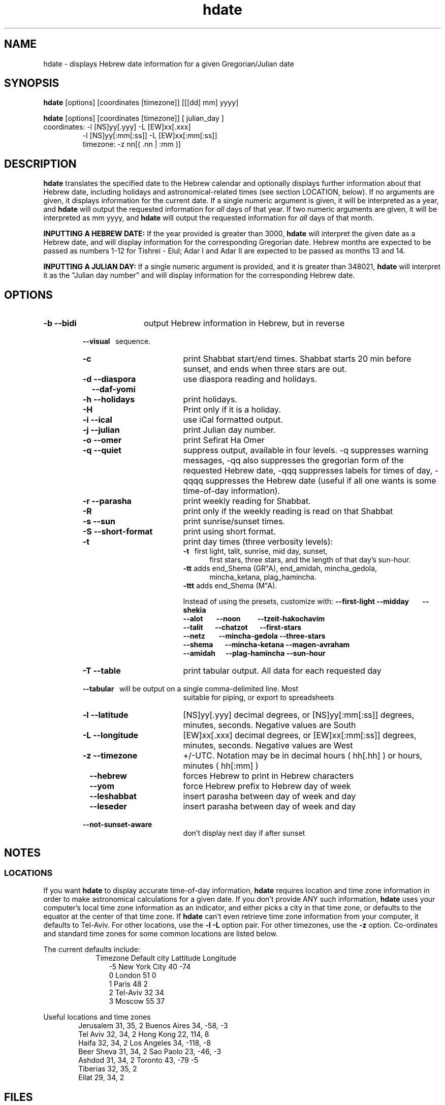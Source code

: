 .\" .UC 4
.TH "hdate" "1" "2012-01-01" "Linux" "libhdate"
.SH "NAME"
hdate \- displays Hebrew date information for a given Gregorian/Julian date
.SH "SYNOPSIS"
.B hdate
[options] [coordinates [timezone]] [[[dd] mm] yyyy]
.P
.B hdate
[options] [coordinates [timezone]] [ julian_day ]
.TP
coordinates: -l [NS]yy[.yyy] -L [EW]xx[.xxx]
.RE
.RS 7
             -l [NS]yy[:mm[:ss]] -L [EW]xx[:mm[:ss]]
.RE
.RS 7
timezone:    -z nn[( .nn | :mm )]
.PP
.SH "DESCRIPTION"
.B hdate
translates the specified date to the Hebrew calendar and optionally displays further
information about that Hebrew date, including holidays and astronomical-related times
(see section LOCATION, below). If no arguments are given, it displays information for
the current date. If a single numeric argument is given, it will be interpreted as a
year, and 
.B hdate
will output the requested information for 
.I all 
days of that year. If two numeric arguments are given, it will be interpreted as mm yyyy, and
.B hdate
will output the requested information for 
.I all 
days of that month.
.PP 
.B INPUTTING A HEBREW DATE:
If the year provided is greater than 3000,
.B hdate
will interpret the given date as a Hebrew date, and will display information for the corresponding Gregorian date. Hebrew months are expected to be passed as numbers 1-12 for Tishrei - Elul; Adar I and Adar II are expected to be passed as months 13 and 14.
.PP
.B INPUTTING A JULIAN DAY:
If a single numeric argument is provided, and it is greater than 348021, 
.B hdate 
will interpret it as the "Julian day number" and will display information for the corresponding Hebrew date.
.PP 
.SH "OPTIONS"
.TP 18
.B \-b --bidi
output Hebrew information in Hebrew, but in reverse
.RE
.RS 7
.B \ \ \ --visual
\      sequence.
.TP 18
.B \-c
print Shabbat start/end times. Shabbat starts 20 min before sunset, 
and ends when three stars are out. 
.TP
.B \-d --diaspora
use diaspora reading and holidays.
.TP
.B \ \ \ --daf-yomi
.TP
.B \-h --holidays
print holidays.
.TP
.B \-H 
Print only if it is a holiday.
.TP
.B \-i --ical 
use iCal formatted output.
.TP
.B \-j --julian
print Julian day number.
.TP
.B \-o --omer
print Sefirat Ha Omer
.TP
.B \-q --quiet
suppress output, available in four levels. -q suppresses warning messages, -qq also suppresses the gregorian form of the requested Hebrew date, -qqq suppresses labels for times of day, -qqqq suppresses the Hebrew date (useful if all one wants is some time-of-day information).
.TP
.B \-r --parasha
print weekly reading for Shabbat.
.TP
.B \-R 
print only if the weekly reading is read on that Shabbat
.TP
.B \-s --sun
print sunrise/sunset times.
.TP
.B \-S --short-format
print using short format.
.TP
.B \-t
print day times (three verbosity levels):
.RE
.RS 25
.B -t
\  first light, talit, sunrise, mid day, sunset,
.RE
.RS 30
first stars, three stars, and the length of that day's sun-hour.
.RE
.RS 25
.B -tt
adds end_Shema (GR"A), end_amidah, mincha_gedola,
.RE
.RS 30
mincha_ketana, plag_hamincha.
.RE
.RS 25
.B -ttt
adds end_Shema (M"A).
.P
Instead of using the presets, customize with:
.B --first-light --midday\ \ \ \ \ \ \ \ --shekia
.RS 0
.RE
.B --alot\ \ \ \ \ \ \ \ --noon\ \ \ \ \ \ \ \ \ \ --tzeit-hakochavim
.RS 0
.RE
.B --talit\ \ \ \ \ \ \ --chatzot\ \ \ \ \ \ \ --first-stars
.RS 0
.RE
.B --netz\ \ \ \ \ \ \ \ --mincha-gedola --three-stars
.RS 0
.RE
.B --shema\ \ \ \ \ \ \ --mincha-ketana --magen-avraham
.RS 0
.RE
.B --amidah\ \ \ \ \ \ --plag-hamincha --sun-hour
.RE
.RS 7
.TP 18
.B \-T --table
print tabular output. All data for each requested day
.RS 0
.B \ \ \ --tabular
\     will be output on a single comma-delimited line. Most
.RS 18
suitable for piping, or export to spreadsheets
.RE
.TP 18
.B \-l --latitude
[NS]yy[.yyy] decimal degrees, or [NS]yy[:mm[:ss]] degrees, minutes, seconds. Negative values are South
.TP
.B \-L --longitude
[EW]xx[.xxx] decimal degrees, or [EW]xx[:mm[:ss]] degrees, minutes, seconds. Negative values are West
.TP
.B \-z --timezone
\+/-UTC. Notation may  be in decimal hours ( hh[.hh] ) or hours, minutes ( hh[:mm] )
.TP
.B \ \   --hebrew
forces Hebrew to print in Hebrew characters
.TP
.B \ \   --yom
force Hebrew prefix to Hebrew day of week
.TP
.B \ \   --leshabbat
insert parasha between day of week and day
.TP
.B \ \   --leseder
insert parasha between day of week and day
.TP
.B \ \   --not-sunset-aware
don't display next day if after sunset
.SH NOTES
.SS LOCATIONS
If you want 
.B hdate
to display accurate time-of-day information,
.B hdate
requires location and time zone information in order to make astronomical calculations for a given date. If you don't provide ANY such information, 
.B hdate
uses your computer's local time zone information as an indicator, and either picks a city in that time zone, or defaults to the equator at the center of that time zone. If 
.B hdate
can't even retrieve time zone information from your computer, it defaults to Tel-Aviv. For other locations, use the 
.B -l -L
option pair. For other timezones, use the 
.B -z
option. Co-ordinates and standard time zones for some common locations are listed below.
.PP
The current defaults include:
.RS 9
Timezone   Default city    Lattitude  Longitude
.RE
.RS 12
-5      New York City      40        \-74
.RE
.RS 12
 0      London             51          0
.RE
.RS 12
 1      Paris              48          2
.RE
.RS 12
 2      Tel-Aviv           32         34
.RE
.RS 12
 3      Moscow             55         37
.RE
.PP
Useful locations and time zones
.RS 6
Jerusalem   31, 35, 2      Buenos Aires 34,  -58, -3
.RE
.RS 6
Tel Aviv    32, 34, 2      Hong Kong    22,  114,  8
.RE
.RS 6
Haifa       32, 34, 2      Los Angeles  34, -118, -8
.RE
.RS 6
Beer Sheva  31, 34, 2      Sao Paolo    23, -46,  -3
.RE
.RS 6
Ashdod      31, 34, 2      Toronto      43, -79   -5
.RS 6
.RE
Tiberias    32, 35, 2      
.RS 6
.RE
Eilat       29, 34, 2
.SH FILES
.SS CONFIG FILE
This folder and file will be automatically created, and
includes its own documentation, in-line:
.RS 16
.I ${XDG_CONFIG_HOME}/hcal/hcalrc
.P
.RE
If ${XDG_CONFIG_HOME} is undefined:
.RS 16
.I ~/.config/hcal/hcalrc
.SH "BUGS"
.TP 10
.B Accuracy
The accuracy of the astronomically-derived data will suffer from not accounting for environmental conditions such as elevation, horizon, temperature and air pressure.
.RE
.TP 10
.B Timezones
The timezone support is currenlty primitive and lacks support for daylight savings time transitions.
.RE
.TP 10
.B Historical
The software does not yet account for the phenomenon and complications of the "Gregorian transition" from the prior, Julian calendar, which effectively caused an instantaneous 'loss' of two weeks for all gentiles affected. Countries (eg. Poland, Spain and Italy) began adopting the Gregorian calendar on 8 Tishrei 5343 (4 October 1582CE), although many did not transition until the 56th century (1752 CE, eg. UK colonies, Sweden). Russia did not adopt the Gregorian calendar until 5678 (1918 CE) and Turkey did not until 5687 (December, 1926 CE). Many other countries made the transition on other dates. Keep in mind that Russia invaded part of Poland, undoing, for the interim, the Gregorian transition for (only) that part of Poland; Also important to remember in this regard is that Eretz Ysroel was part of the Turkish Ottoman empire until the British mandate (5677 (1917CE)). Until all this is accounted for adequately by this application, refer to '
.B ncal -p
\' for a basic table of country transitions. However, keep in mind that European borders underwent many changes during the 426 years in question, so the accuracy of your data will depend on accurate knowledge of whether any particular date at any specific location was Julian or Gregorian.
.SH "EXAMPLES"
1. Create an iCal calendar of the holidays of year 2025.
.RS 6
.B       hdate -Hi 2025
.RE
.HP 3
2. Print out the weekly readings and sunset/sunrise times for Eilat, on April 2031.
.RS  6  
.B       hdate -sR 4 2031 -l29 -L34 -z2
.RE
.SH "SEE ALSO"
mlterm(1), hcal(1), hebcal(1), date(1), ncal(1), cal(1), remind(1)
.SH "AUTHORS"
.RS 0
Boruch Baum 2011-2012. Yaacov Zamir 2005-2010.
.PP
project page: http://libhdate.sourceforge.net
.PP
.BR hcal \ and \ hdate
are part of the package
.B libhdate
, a small C/C++ library for Hebrew dates, holidays, and reading
sequences (parashiot). It uses the source code from Amos Shapir's
"hdate" package, as fixed and patched by Nadav Har'El. The Torah
reading sequence tables were contributed by Zvi Har'El.
